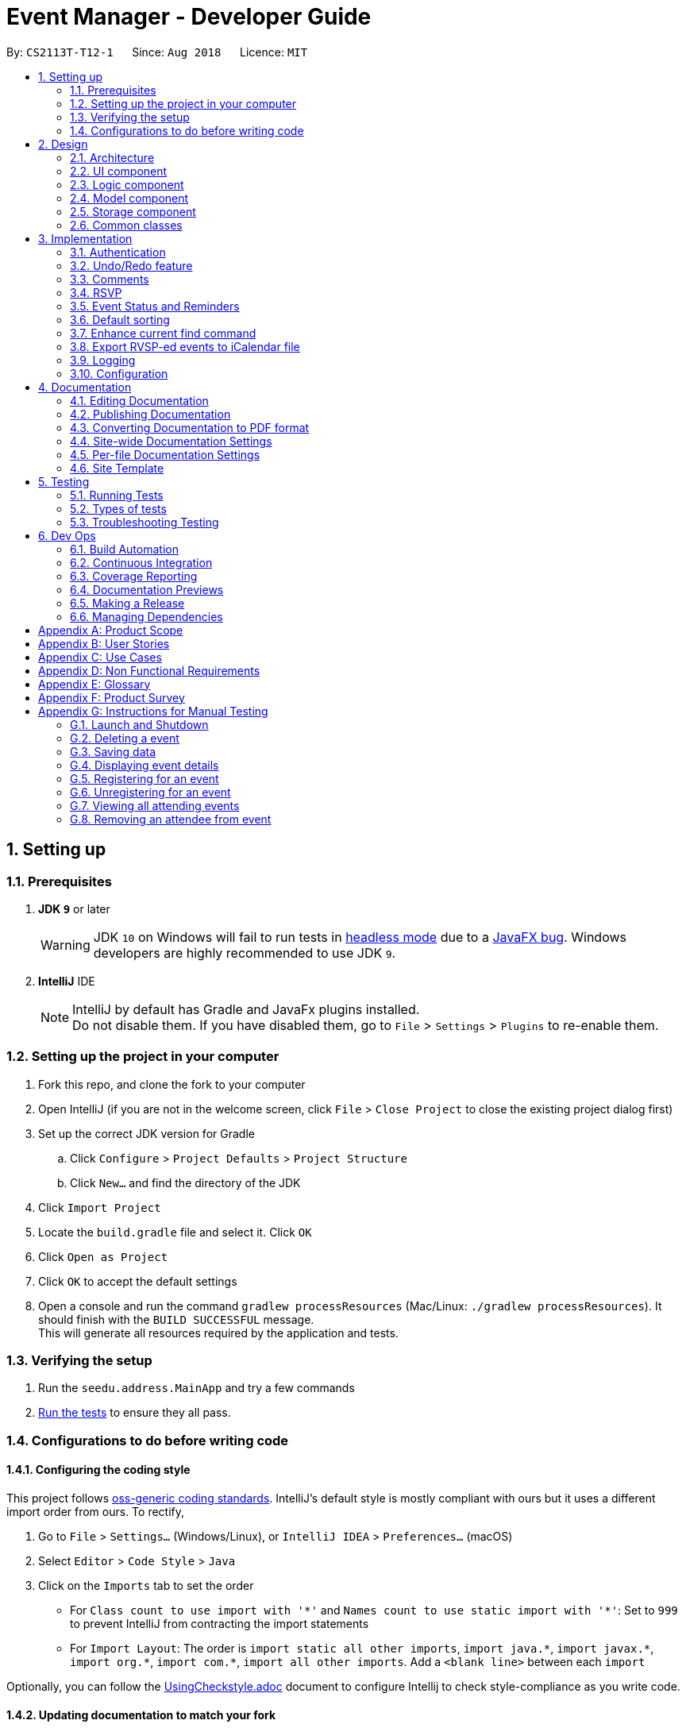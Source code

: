 = Event Manager - Developer Guide
:site-section: DeveloperGuide
:toc:
:toc-title:
:toc-placement: preamble
:sectnums:
:imagesDir: images
:stylesDir: stylesheets
:xrefstyle: full
ifdef::env-github[]
:tip-caption: :bulb:
:note-caption: :information_source:
:warning-caption: :warning:
endif::[]
:repoURL: https://github.com/CS2113-AY1819S1-T12-1/main/tree/master

By: `CS2113T-T12-1`      Since: `Aug 2018`      Licence: `MIT`

== Setting up

=== Prerequisites

. *JDK `9`* or later
+
[WARNING]
JDK `10` on Windows will fail to run tests in <<UsingGradle#Running-Tests, headless mode>> due to a https://github.com/javafxports/openjdk-jfx/issues/66[JavaFX bug].
Windows developers are highly recommended to use JDK `9`.

. *IntelliJ* IDE
+
[NOTE]
IntelliJ by default has Gradle and JavaFx plugins installed. +
Do not disable them. If you have disabled them, go to `File` > `Settings` > `Plugins` to re-enable them.


=== Setting up the project in your computer

. Fork this repo, and clone the fork to your computer
. Open IntelliJ (if you are not in the welcome screen, click `File` > `Close Project` to close the existing project dialog first)
. Set up the correct JDK version for Gradle
.. Click `Configure` > `Project Defaults` > `Project Structure`
.. Click `New...` and find the directory of the JDK
. Click `Import Project`
. Locate the `build.gradle` file and select it. Click `OK`
. Click `Open as Project`
. Click `OK` to accept the default settings
. Open a console and run the command `gradlew processResources` (Mac/Linux: `./gradlew processResources`). It should finish with the `BUILD SUCCESSFUL` message. +
This will generate all resources required by the application and tests.

=== Verifying the setup

. Run the `seedu.address.MainApp` and try a few commands
. <<Testing,Run the tests>> to ensure they all pass.

=== Configurations to do before writing code

==== Configuring the coding style

This project follows https://github.com/oss-generic/process/blob/master/docs/CodingStandards.adoc[oss-generic coding standards]. IntelliJ's default style is mostly compliant with ours but it uses a different import order from ours. To rectify,

. Go to `File` > `Settings...` (Windows/Linux), or `IntelliJ IDEA` > `Preferences...` (macOS)
. Select `Editor` > `Code Style` > `Java`
. Click on the `Imports` tab to set the order

* For `Class count to use import with '\*'` and `Names count to use static import with '*'`: Set to `999` to prevent IntelliJ from contracting the import statements
* For `Import Layout`: The order is `import static all other imports`, `import java.\*`, `import javax.*`, `import org.\*`, `import com.*`, `import all other imports`. Add a `<blank line>` between each `import`

Optionally, you can follow the <<UsingCheckstyle#, UsingCheckstyle.adoc>> document to configure Intellij to check style-compliance as you write code.

==== Updating documentation to match your fork

After forking the repo, the documentation will still have the SE-EDU branding and refer to the `se-edu/addressbook-level4` repo.

If you plan to develop this fork as a separate product (i.e. instead of contributing to `se-edu/addressbook-level4`), you should do the following:

. Configure the <<Docs-SiteWideDocSettings, site-wide documentation settings>> in link:{repoURL}/build.gradle[`build.gradle`], such as the `site-name`, to suit your own project.

. Replace the URL in the attribute `repoURL` in link:{repoURL}/docs/DeveloperGuide.adoc[`DeveloperGuide.adoc`] and link:{repoURL}/docs/UserGuide.adoc[`UserGuide.adoc`] with the URL of your fork.

==== Setting up CI

Set up Travis to perform Continuous Integration (CI) for your fork. See <<UsingTravis#, UsingTravis.adoc>> to learn how to set it up.

After setting up Travis, you can optionally set up coverage reporting for your team fork (see <<UsingCoveralls#, UsingCoveralls.adoc>>).

[NOTE]
Coverage reporting could be useful for a team repository that hosts the final version but it is not that useful for your personal fork.

Optionally, you can set up AppVeyor as a second CI (see <<UsingAppVeyor#, UsingAppVeyor.adoc>>).

[NOTE]
Having both Travis and AppVeyor ensures your App works on both Unix-based platforms and Windows-based platforms (Travis is Unix-based and AppVeyor is Windows-based)

==== Getting started with coding

When you are ready to start coding,

1. Get some sense of the overall design by reading <<Design-Architecture>>.
2. Take a look at <<GetStartedProgramming>>.

== Design

[[Design-Architecture]]
=== Architecture

.Architecture Diagram
image::Architecture.png[width="600"]

The *_Architecture Diagram_* given above explains the high-level design of the App. Given below is a quick overview of each component.

[TIP]
The `.pptx` files used to create diagrams in this document can be found in the link:{repoURL}/docs/diagrams/[diagrams] folder. To update a diagram, modify the diagram in the pptx file, select the objects of the diagram, and choose `Save as picture`.

`Main` has only one class called link:{repoURL}/src/main/java/seedu/address/MainApp.java[`MainApp`]. It is responsible for,

* At app launch: Initializes the components in the correct sequence, and connects them up with each other.
* At shut down: Shuts down the components and invokes cleanup method where necessary.

<<Design-Commons,*`Commons`*>> represents a collection of classes used by multiple other components. Two of those classes play important roles at the architecture level.

* `EventsCenter` : This class (written using https://github.com/google/guava/wiki/EventBusExplained[Google's Event Bus library]) is used by components to communicate with other components using events (i.e. a form of _Event Driven_ design)
* `LogsCenter` : Used by many classes to write log messages to the App's log file.

The rest of the App consists of four components.

* <<Design-Ui,*`UI`*>>: The UI of the App.
* <<Design-Logic,*`Logic`*>>: The command executor.
* <<Design-Model,*`Model`*>>: Holds the data of the App in-memory.
* <<Design-Storage,*`Storage`*>>: Reads data from, and writes data to, the hard disk.

Each of the four components

* Defines its _API_ in an `interface` with the same name as the Component.
* Exposes its functionality using a `{Component Name}Manager` class.

For example, the `Logic` component (see the class diagram given below) defines it's API in the `Logic.java` interface and exposes its functionality using the `LogicManager.java` class.

.Class Diagram of the Logic Component
image::LogicClassDiagram.png[width="800"]

[discrete]
==== Events-Driven nature of the design

The _Sequence Diagram_ below shows how the components interact for the scenario where the user issues the command `delete 1`.

.Component interactions for `delete 1` command (part 1)
image::SDforDeletePerson.png[width="800"]

[NOTE]
Note how the `Model` simply raises a `EventManagerChangedEvent` when the event manager data are changed, instead of
asking the `Storage` to save the updates to the hard disk.

The diagram below shows how the `EventsCenter` reacts to that event, which eventually results in the updates being saved to the hard disk and the status bar of the UI being updated to reflect the 'Last Updated' time.

.Component interactions for `delete 1` command (part 2)
image::SDforDeletePersonEventHandling.png[width="800"]

[NOTE]
Note how the event is propagated through the `EventsCenter` to the `Storage` and `UI` without `Model` having to be coupled to either of them. This is an example of how this Event Driven approach helps us reduce direct coupling between components.

The sections below give more details of each component.

[[Design-Ui]]
=== UI component

.Structure of the UI Component
image::UiClassDiagram.png[width="800"]

*API* : link:{repoURL}/src/main/java/seedu/address/ui/Ui.java[`Ui.java`]

The UI consists of a `MainWindow` that is made up of parts e.g.`CommandBox`, `ResultDisplay`, `EventListPanel`, `StatusBarFooter`, `BrowserPanel` etc. All these, including the `MainWindow`, inherit from the abstract `UiPart` class.

The `UI` component uses JavaFx UI framework. The layout of these UI parts are defined in matching `.fxml` files that are in the `src/main/resources/view` folder. For example, the layout of the link:{repoURL}/src/main/java/seedu/address/ui/MainWindow.java[`MainWindow`] is specified in link:{repoURL}/src/main/resources/view/MainWindow.fxml[`MainWindow.fxml`]

The `UI` component,

* Executes user commands using the `Logic` component.
* Binds itself to some data in the `Model` so that the UI can auto-update when data in the `Model` change.
* Responds to events raised from various parts of the App and updates the UI accordingly.

[[Design-Logic]]
=== Logic component

[[fig-LogicClassDiagram]]
.Structure of the Logic Component
image::LogicClassDiagram.png[width="800"]

*API* :
link:{repoURL}/src/main/java/seedu/address/logic/Logic.java[`Logic.java`]

.  `Logic` uses the `EventManagerParser` class to parse the user command.
.  This results in a `Command` object which is executed by the `LogicManager`.
.  The command execution can affect the `Model` (e.g. adding a event) and/or raise events.
.  The result of the command execution is encapsulated as a `CommandResult` object which is passed back to the `Ui`.

Given below is the Sequence Diagram for interactions within the `Logic` component for the `execute("delete 1")` API call.

.Interactions Inside the Logic Component for the `delete 1` Command
image::DeletePersonSdForLogic.png[width="800"]

[[Design-Model]]
=== Model component

.Structure of the Model Component
image::ModelClassDiagram.png[width="800"]

*API* : link:{repoURL}/src/main/java/seedu/address/model/Model.java[`Model.java`]

The `Model`,

* stores a `UserPref` object that represents the user's preferences.
* stores the event manager data.
* exposes an unmodifiable `ObservableList<Event>` that can be 'observed' e.g. the UI can be bound to this list so that the UI automatically updates when the data in the list change.
* does not depend on any of the other three components.

[NOTE]
As a more OOP model, we can store a `Tag` list in `event manager`, which `Event` can reference. This would allow `event manager` to only require one `Tag` object per unique `Tag`, instead of each `Event` needing their own `Tag` object. An example of how such a model may look like is given below. +
 +
image:ModelClassBetterOopDiagram.png[width="800"]

[[Design-Storage]]
=== Storage component

.Structure of the Storage Component
image::StorageClassDiagram.png[width="800"]

*API* : link:{repoURL}/src/main/java/seedu/address/storage/Storage.java[`Storage.java`]

The `Storage` component,

* can save `UserPref` objects in json format and read it back.
* can save the event manager data in xml format and read it back.

[[Design-Commons]]
=== Common classes

Classes used by multiple components are in the `seedu.address.commons` package.

== Implementation

This section describes some noteworthy details on how certain features are implemented.

// tag::authentication[]
=== Authentication
==== Current Implementation

The authentication mechanism is facilitated by the `Command` class and the `UserAccount` class.
It stores the user information, which includes username and password, using a JSON file.

New methods are added in the `Model` interface to check whether a user account exists in the JSON file, and to create new user accounts in the JSON file.
Additional methods are also added to check the login and admin status of the user.

Additionally, a `JsonUserStorage` class has been created to handle the reading, parsing and writing of the JSON file.

Given below is an example usage scenario and how authentication behaves at each step.

|===
|Step 1. The user launches the application for the first time. The `JsonUserStorage` class will create a default JSON file in `data/users.json` that stores the basic `admin` account information.

Step 2. The user has the option to create a new account using the command `signup u/USERNAME p/PASSWORD`. This will trigger the method `createUser(user)` in the `Model Manager` class, which is linked to `UserSession`.

Step 3. The user executes the command `login u/USERNAME p/PASSWORD`. This will trigger the method `userExists(user)` in the `ModelManager` class.

Step 4. `UserSession` will prompt `JsonUserStorage` to read the JSON file and return to it the JSONObject parsed from the file.

Step 5. `UserSession` will then compare the logged username and password with the ones stored in the JSON file. If the comparisons return true, the `userExists` method will return true.

Step 6. The `currentUser` in the `Command` class will then be set and the login flag will be set to true. If the user is an admin, the admin flag will be set to true as well.

Step 7. After authentication, the user can now start using the application.

Step 8. The user can choose to log out of the application as well with the `logout` command. This command sets the login flag to false and clears `currentUser`.
|===

The sequence diagrams below describes the steps elaborated above.

image::SignupDiagram.png[width="800"]
image::LoginDiagram.png[width="800"]

[NOTE]
If an authentication fails, i.e. credentials are wrong or do not exist in the JSON file, the `login` command will throw a `CommandException`.

[IMPORTANT]
Only one admin account is registered at any given time, with `admin` and `root` being used as username and password respectively.

==== Password encryption
Allows passwords to be encrypted instead of being stored as plain text. Password encryption and validating is done through the `PasswordUtil` class using the _PBKDF2WithHmacSHA1_ encryption algorithm. +

The encrypted password consists of a randomly generated salt and a hash generated from the plain text password, both converted to hexadecimal before being stored inside `users.json`.

==== Design Considerations
* Instead of encrypting each user's password, we initially considered encrypting the entire `users.json` file instead. However, after careful consideration, we decided that it would be sub-optimal due to the
inefficiency of having to constantly encypt and decrypt the files while the application is running.
* Instead of having the authentication feature being a part of the `logic` component, we initially considered having `authentication` as a component of its own, which precedes the entire running of the `MainApp`. However,
we decided that it would introduce redundancies in the codebase as it requires rewriting a handful of functionalities that are already present within the `logic` component, thus we opted for our current implementation.

// end::authentication[]

// tag::undoredo[]
=== Undo/Redo feature
==== Current Implementation

The undo/redo mechanism is facilitated by `VersionedEventManager`.
It extends `EventManager` with an undo/redo history, stored internally as an `eventManagerStateList` and
`currentStatePointer`
.
Additionally, it implements the following operations:

* `VersionedEventManager#commit()` -- Saves the current event manager state in its history.
* `VersionedEventManager#undo()` -- Restores the previous event manager state from its history.
* `VersionedEventManager#redo()` -- Restores a previously undone event manager state from its history.

These operations are exposed in the `Model` interface as `Model#commitEventManager()`, `Model#undoEventManager()` and `Model#redoEventManager()` respectively.

Given below is an example usage scenario and how the undo/redo mechanism behaves at each step.

Step 1. The user launches the application for the first time. The `VersionedEventManager` will be initialized with the
initial event manager state, and the `currentStatePointer` pointing to that single event manager state.

image::UndoRedoStartingStateListDiagram.png[width="800"]

Step 2. The user executes `delete 5` command to delete the 5th event in the event manager. The `delete` command calls
`Model#commitEventManager()`, causing the modified state of the event manager after the `delete 5` command executes to be saved in the `eventManagerStateList`, and the `currentStatePointer` is shifted to the newly inserted event manager state.

image::UndoRedoNewCommand1StateListDiagram.png[width="800"]

Step 3. The user executes `add n/Party ...` to add a new event. The `add` command also calls `Model#commitEventManager()`, causing another modified event manager state to be saved into the `eventManagerStateList`.

image::UndoRedoNewCommand2StateListDiagram.png[width="800"]

[NOTE]
If a command fails its execution, it will not call `Model#commitEventManager()`, so the event manager state will not be saved into the `eventManagerStateList`.

Step 4. The user now decides that adding the event was a mistake, and decides to undo that action by executing the
`undo` command. The `undo` command will call `Model#undoEventManager()`, which will shift the `currentStatePointer` once
to the left, pointing it to the previous event manager state, and restores the event manager to that state.

image::UndoRedoExecuteUndoStateListDiagram.png[width="800"]

[NOTE]
If the `currentStatePointer` is at index 0, pointing to the initial event manager state, then there are no previous
event manager states to restore. The `undo` command uses `Model#canUndoEventManager()` to check if this is the case.
If so, it will return an error to the user rather than attempting to perform the undo.

The following sequence diagram shows how the undo operation works:

image::UndoRedoSequenceDiagram.png[width="800"]

The `redo` command does the opposite -- it calls `Model#redoEventManager()`, which shifts the `currentStatePointer` once
to the right, pointing to the previously undone state, and restores the event manager to that state.

[NOTE]
If the `currentStatePointer` is at index `eventManagerStateList.size() - 1`, pointing to the latest event manager state,
then there are no undone event manager states to restore. The `redo` command uses `Model#canRedoEventManager()` to check if this is the case. If so, it will return an error to the user rather than attempting to perform the redo.

Step 5. The user then decides to execute the command `list`. Commands that do not modify the event manager, such as
`list`, will usually not call `Model#commitEventManager()`, `Model#undoEventManager()` or `Model#redoEventManager()`. Thus, the
`eventManagerStateList` remains unchanged.

image::UndoRedoNewCommand3StateListDiagram.png[width="800"]

Step 6. The user executes `clear`, which calls `Model#commitEventManager()`. Since the `currentStatePointer` is not
pointing at the end of the `eventManagerStateList`, all event manager states after the `currentStatePointer` will be
purged.

We designed it this way because it no longer makes sense to redo the `add n/Party ...` command. This is the behavior
that most modern desktop applications follow.

image::UndoRedoNewCommand4StateListDiagram.png[width="800"]

The following activity diagram summarizes what happens when a user executes a new command:

image::UndoRedoActivityDiagram.png[width="650"]

==== Design Considerations

===== Aspect: How undo & redo executes

* **Alternative 1 (current choice):** Saves the entire event manager.
** Pros: Easy to implement.
** Cons: May have performance issues in terms of memory usage.
* **Alternative 2:** Individual command knows how to undo/redo by itself.
** Pros: Will use less memory (e.g. for `delete`, just save the event being deleted).
** Cons: We must ensure that the implementation of each individual command are correct.

===== Aspect: Data structure to support the undo/redo commands

* **Alternative 1 (current choice):** Use a list to store the history of event manager states.
** Pros: Easy for new Computer Science student undergraduates to understand, who are likely to be the new incoming developers of our project.
** Cons: Logic is duplicated twice. For example, when a new command is executed, we must remember to update both
`HistoryManager` and `VersionedEventManager`.
* **Alternative 2:** Use `HistoryManager` for undo/redo
** Pros: We do not need to maintain a separate list, and just reuse what is already in the codebase.
** Cons: Requires dealing with commands that have already been undone: We must remember to skip these commands. Violates Single Responsibility Principle and Separation of Concerns as `HistoryManager` now needs to do two different things.
// end::undoredo[]


// tag::comments[]
=== Comments
==== Current Implementation

The comments feature is facilitated by `Comments` class in the Logic/Comments folder. `AddComment`, `DeleteComment` and `ReplyComment` classes extend the `Comments` class. `CommentFacade` class creates objects of `AddComment`, `DeleteComment` and `ReplyComment`. The features of the following classes are as such:

* `Comments` -- Handles storage of comments, contains `initComments(String input)` to reformat comment section to HTML, `parseCommentSection(String input)` to format the comment section into a vector and `rewrite(Vector commentsVector)` to obtain the edited comment section.

* `AddComment` -- Adds a new comment to the end of the comment section with the `addComment(String comment, String username)`

* `DeleteComment` -- Deletes a comment given the line parameter in `deleteComment(int line)`

* `ReplyComment` -- Replies a comment given the line parameter in `replyComment(String comment, int line, String username)`

* `CommentFacade` -- An implementation of the Facade design pattern to interact with AddCommentCommand, DeleteCommentCommand and ReplyCommentCommand. It contains addComment(String input, String comment, String username) to be used in AddCommentCommand to add a comment, deleteComment(String input, int line) to be used in DeleteCommentCommand to delete a comment and replyComment(String input, int line, String comment) to be used in ReplyCommentCommand to reply comments.

The Command Line Interface uses `AddCommentCommand`, `DeleteCommentCommand`, `ReplyCommentCommand` and `EditCommand` for the user to interact with the comment section. The features of the following classes are as such:

* `AddCommentCommand` -- Adds a comment using `CommentFacade` and `AddCommentCommandParser`

* `DeleteCommentCommand` -- Deletes a comment using `CommentFacade` and `DeleteCommentCommandParser`

* `ReplyCommentCommand` -- Replies to a comment using `CommentFacade` and `ReplyCommentCommandParser`

* `EditCommand` -- Resets the whole comment section using `editEventDescriptor` and `EditCommandParser`

Given below is an example usage scenario and how the Comments mechanism behaves at each step.

Step 1. The user launches the application, logs in and click on an event or types `select INDEX` into the CLI. The comment section will be seen along with other details in the `BrowserPanel`.

Step 2. The user/admin executes `addComment 1 C/May I ask, what is the attire for the event?` to add a comment to the 1st event in the Event Manager. `AddCommentCommand` command obtains the comment section from `eventmanager.xml` calls `CommentFacade` to add comment "May I ask, what is the attire for the event", into the comment section and stores the comment section into `eventmanager.xml`

The following sequence diagram shows how the AddCommentCommand operation works:

.Sequence Diagram for AddCommentCommand
image::addCommentSequenceDiagram.png[width="800"]

[Note]
====
*Detailed description of diagram*: The user inputs "addComment 1 C/Hi". `LogicManager#execute("addComment 1 C/Hi")` and calls `EventManagerParser#parseCommand("addComment 1 C/Hi")`. Then, `AddCommentCommandParser#parse("1 C/Hi")` will be called and `AddCommentCommand#execute()` will obtain the event needed from `eventmanager.xml`. Finally, `CommandFacade#addComment` will be called and `AddComment#addComment` will process and add the new comment into the comment section. After all this, results will be returned to the various receivers and display an updated comments section to the user.

The `replyComment` and `deleteComment` command does similar methods and need not be elaborated.
====

Step 3. The user/admin executes `replyComment 1 L/1 C/Athletic attire` to reply the comment in step 2. `ReplyCommentCommand` command obtains the comment section from `eventmanager.xml` calls `CommentFacade` to reply comment with "Athletic attire", into the comment section and stores the comment section into `eventmanager.xml`

Step 4. The admin executes `deleteComment 1 L/1` to delete a comment at index 1, line 1 of comment section. `DeleteCommentCommand` command obtains the comment section from `eventmanager.xml` calls `CommentFacade` to delete "Athletic attire" from the comment section and stores the comment section into `eventmanager.xml`

Step 5. If the admin wants to reset or make a new comment section of an event, the valid command of `edit INDEX C/{span}Comment Section{/span}{ol}{/ol}` can be used

[NOTE]
====
* If a command's syntax is wrong, the application will prompt the user to try again and suggest a relevant format to follow.
* In the case a false indexed event is not present, the functions will return an invalid index message.
* In the case a false comment section line is given, the functions will return an invalid line message.
 If the user uses the `find` command, the following functions will follow the indexing of the `find` command.
====

==== Design Considerations

===== Aspect: How comment section is stored

* **Alternative 1 (current choice):** Comment section stored in a single field in `eventmanager.xml`
** Pros: Comment section will be easy to parse because only one field is used for comment section.
** Cons: If a developer wants to manipulate specific comments through eventmanager.xml file, there is no functions created for it.
* **Alternative 2:** Store each comment as a seperate field and extract each comment individually.
** Pros: No HTML tags will be stored in the field.
** Cons: New methods or data structures will need to be implemented to make many fields for comments.

===== Aspect: Data structure to support the comment function commands

* **Alternative 1 (current choice):** A vector is used to store the comment section to add, insert or delete relevant comments.
** Pros: A simple data structure that has vector.add() and vector.delete() methods to help edit the comment section easily.
** Cons: Additional method is needed to parse the comment section into a vector.
* **Alternative 2:** An arrayList or List
** Pros: Library functions can help parse the comment section into the arrayList.
** Cons: More code is needed to simply insert or delete elements inside the data structure.

// end::comments[]

// tag::rsvp[]
=== RSVP
==== Current Implementation
The RSVP feature consists of the `register`, `unregister`, and `attending` command. A `removeAttendee` command is included for admin use to remove users forcibly if required. The implementations of the commands use the `EditEventDescriptor` class and `createEditedEvent` method from `EditCommand` to aid in updating event attendance. The `AttendanceContainsUserPredicate` class is used to filter events that the user has registered for. Attendees of an event are stored in the `eventmanager.xml` file, in a similar fashion to the storage of tags.

Below is an example usage scenario and how the RSVP mechanism behaves during a `register` operation:

|===
Step 1: The user launches the application, and logs in.

Step 2: The user clicks on an event or types `select 2` into the CLI. Details of the 2nd event including event attendance are displayed.

Step 3: The user executes `register 2` to register for the 2nd event. With the `Model`, the `RegisterCommand#execute` method gets the event at index 2, the username of the current user, and the current attendance of the event as a `HashSet` with `Event#getAttendance`.

Step 4: The `register` command tries to add the username into the current attendance with `HashSet#add`. If the username already exists in the attendance, a `CommandException` is thrown. Else, `EditCommand#EditEventDescriptor` is used with the new attendance to create an edited event.

Step 5: The model is updated with the edited event and committed. The event page is reloaded to display the new event attendance.

|===

Below is another example usage scenario illustrating how the RSVP mechanism behaves during an `unregister` operation, with the use of `attending`.

|===
Step 1: The user launches the application, and logs in.

Step 2: The user types `attending` into the CLI. `AttendingCommand#execute` retrieves the current user's username from `Model` and creates a `AttendanceContainsUsernamePredicate` predicate. The predicate is used with `Model#updateFilteredEventList` to filter out events without the user's username in their attendance. Events that the user has registered for are displayed.

Step 3: The user executes `unregister 2` to unregister from the 2nd event. With the `Model`, the `UnregisterCommand#execute` method gets the event at index 2, the username of the current user, and the current attendance of the event as a `HashSet` with `Event#getAttendance`.

Step 4: The `unregister` command command tries to remove the username from the current attendance with `HashSet#remove`. If the username does not exist in the attendance, a `CommandException` is thrown. Else, `EditCommand#EditEventDescriptor` is used with the new attendance to create an edited event.

Step 5: The model is updated with the edited event and committed. The event page is reloaded to display the new event attendance..
|===

[NOTE]
`removeAttendee` works in similar manner to `unregister`, except the username of the target attendee is used when calling `HashSet#remove`.

.Sorting of attendance
[NOTE]
`TreeSet` is used when retrieving the attendance for display as it allows for easy sorting of attendee usernames. Usernames are sorted in case-insensitive lexicographical order.

The following sequence diagrams show how the `register` and `removeAttendee` operations work:

.Sequence diagram for register operation
image::registerSD.png[width="800"]

.Sequence diagram for removeAttendee operation
image::removeAttendeeSD.png[width="800"]

==== Design Considerations
===== Aspect: How to display attendance
* **Alternative 1 (current choice):** Display event attendance list
** Pros: Can see which other users are attending the event
** Cons: Attendees might have privacy concerns regarding how other users can see whether they are attending an event.
* **Alternative 2:** Display whether current user is registered for an event
** Pros: Easier to implement, user can easily see whether they are registered
** Cons: Cannot see other attendees.

===== Aspect: Where to store attendance
* **Alternative 1 (current choice):** Attendance stored in `eventmanager.xml` in similar fashion to tags.
** Pros: Methods for parsing tags can be applied to parse attendance
** Cons: Inefficient to retrieve list of events which a user has registered for
* **Alternative 2:** Store in user profile
** Pros: Can easily check which events a user has registered for.
** Cons: Inefficient to check which users are attending an event.
* **Alternative 3:** Store in both `eventmanager.xml` and user profile.
** Pros: Allows for efficient retrieval of both event attendance and events that user has registered for.
** Cons: Additional complexity to implement storage in user profile, data redundancy.

===== Aspect: How to store attendance
* **Alternative 1 (current choice):** Attendance stored in unsorted order.
** Pros: Easy to add new attendee to attendance.
** Cons: Requires sorting whenever attendance is displayed.
* **Alternative 2:** Attendance stored in sorted order.
** Pros: No need to sort each time an event is reloaded.
** Cons: More complexity for inserting in correct location.
// end::rsvp[]

//tag::eventStatus&Reminder[]
=== Event Status and Reminders
==== Current Implementation
The Event Status and Reminder feature consists of two commands periodically executed by `LogicManager`. Specifically, the `UpdateStatusCommand` and the `ReminderCommand`. The automated process is facilitated by the `Timer` and `TimerTask` classes in the `java.util` package. The `TimerTask` `updateEventStatus` has a period of 300,000 ms where it will execute an instance of the `UpdateStatusCommand`, while the `TimerTask` `checkEventReminders` has a period of 36,000,000 ms where it will execute an instance of the `ReminderCommand`.

Both commands initially calls the model#getFilteredEventList() method to obtain the displayed list of events as `lastShownList`.

The *UpdateStatusCommand* updates the status of each event in the `lastShownList` using `Status#setStatus()` and `model#updateEvent()`. It then refreshes the displayed list by calling `model#updateFilteredEventList()`.

The following sequence diagram shows how the UpdateStatusCommand works:

.Sequence Diagram for UpdateStatusCommand
image::Update-sequenceDiagram.png[width="800"]

[NOTE]
The Event Status feature is supported by the `Status` and `DateTime` field in the `Event`. Events with `DateTime` fields before the current `Date` will assume the `COMPLETED Status`, whereas those with `DateTime` fields after the current `Date` will take on the `UPCOMING Status`.

The *ReminderCommand* checks for the following in each event:
=====
. `checkAttendeeKeywordsMatchEventAttendee` -- checks if the current user is registered as an attendee
. `checkEventIsUpcoming` -- checks if the event is upcoming (happening in the next 24 hours)
=====

If the two conditions are satisfied, a `sendEventReminder` event containing the event's name and starting time is used to communicate with the `UiManager` to show an alert dialog using `Ui#showAlertDialogAndWait()` to display the event's information.

The following sequence diagram shows how the ReminderCommand works:

.Sequence Diagram for ReminderCommand
image::Reminder-sequenceDiagram.png[width="800"]

==== Design Considerations
===== Aspect: To automate the commands or make them user-enabled
* **Alternative 1 (current choice):** Status updates and reminders automated using `Timer`.
** Pros: Takes the updating and checking tasks off users. Less reliance on users' end also means that updates and reminders are executed more regularly.
** Cons: Uses up more processing resources.
* **Alternative 2:** Users have to run status updates and reminders checking.
** Pros: Ensures that the updated status or reminders are provided to users when they want it.
** Cons: Users may be looking at very outdated statuses and will not receive reminders if they forget to check for it.

===== Aspect: How to automate the updates/checks
* **Alternative 1 (current choice):** Status updates and reminder checks called using `Timer`.
** Pros: A more reliable way to update the status and check for reminders.
** Cons: More complexity added to the codes and timers use up more processing resources.
* **Alternative 2:** Status updates and reminders called after each command given by the user.
** Pros: Easier implementation by calling the status update or reminder check after every user command.
** Cons: Less reliable and less effective method of updating since the statuses will not be updated if the user does not execute any commands.

===== Aspect: Where to implement the update and reminder command
* **Alternative 1 (current choice):** Both features are subclass of the `Command` superclass.
** Pros: Easier implementation since there are already methods to execute commands. This implementation also allows users to call the commands if necessary.
** Cons: Both features are not really commands that should be executed by the user and thus should not be subclasses of `Command`.
* **Alternative 2:** Create a new class in `LogicManager` which is responsible for the execution.
** Pros: The `TimerTask` could be implemented in the command and the `UpdateStatusCommand` and `ReminderCommand` need only be called once. This also decreases the coupling with `MainApp` and `EventManagerParser`.
** Cons: A new method for executing the two commands would be required and the user would not be able to call for a status update should the need arise.

===== Aspect: How to implement the status update
* **Alternative 1 (current choice):** Implemented using pre-existing codes such as `EditEventDescriptor` and `model#updateEvent()`.
** Pros: No need to add new codes for the implementation and add unnecessary complexities into the project code.
** Cons: Inefficient method to update only the status since every other field in the event has to be copied over each time the status is updated.
* **Alternative 2:** Write a `Event#setStatus()` method to update the status.
** Pros: More efficient way of updating the statuses of events thus reducing the consumption of processing resources.
** Cons: More lines of codes required and also adds to the complexity of the project code.

===== Aspect: Whether to add implementation to allow users to set reminders
* **Alternative 1 (current choice):** Reminders are automatically sent to users who registered for an event.
** Pros: Saves users the trouble of having to set the reminders themselves.
** Cons: Users cannot unsubscribe to the reminders for events that they have registered for.
* **Alternative 2:** Allow users to set reminders as they wish.
** Pros: Users who do not want reminders can refuse to set reminders.
** Cons: Users would have to set their own reminders. Some users may choose to save themselves the trouble of setting reminders and miss the events they have registered for.
//end::eventStatus&Reminder[]

//tag::sorting[]
=== Default sorting
==== Current Implementation
Since our product is an event manager, events should be controlled and view in chronological order.
To do this, `UniqueEventList` class was modified so as to sort the event list in Date order, follow by Name order. +

Consider this scenario:

Step 1: User launches application, then logs in

Step 2: User adds a new event which will occur before some of the other events in the list +
e.g: `add n/Jack Birthday Party ... d/10/10/2018 20:30...`

.Add new event that need to be sorted
image::autoSortingBefore.png[]

Step 3: When add method is called, it performs the intended operation, then sorts the list before returning it to other components.

Step 4: The event list panel is reloaded and displays the newly added event in the correct place.

.Auto sorting results
image::autoSortingAfter.png[width=350]

==== Aspect: How to sort the list
* **Alternative 1 (current choice):** Event list will be sorted based on sort method implemented in `UniqueEventList` class to modify the internal list which event manager is backed on.
** Pros: Easy to implement with minimum modification that could affect other components.
** Cons: Every method that changes the internal list (e.g: add, setEvent, delete) will need to implement the sorting method again at the end of the method.

* **Alternative 2:** Sort only when we need to get the list if the list is not sorted.
** Pros: The easiest implementation without affecting other components.
** Cons: The sort operation when called by other components, for example the UI component, will return operations to the main thread, which will severely affect testing with JUnit on JavaFX thread.

* **Alternative 3:** Only sort the list for displaying on the UI
** Pros: Will perform minimal operation while still returning what we need to observe.
** Cons: Very complicated implementation as the UI is updated based on observing internal list. We will need a class to update the UI if we only want to sort the list on display.
// end::sorting[]

// tag::findEnhancement[]
=== Enhance current find command
==== Current Implementation
`find` command is used for better navigation. Therefore, it is enhanced to search for more properties in an Event. +

`find` can search for any data with the default keywords and . If specific prefixes are added, find can search for events that must contain that keyword in the specific fields.

[NOTE]
If there are more than 1 prefixes of the same type, for example, `find n/new n/dark n/meeting`, they will be automatically combined together, which means that this command will be assumed to be the same as `find n/new dark meeting`. +
Current version implementation uses logic AND operator for different prefixes.

==== Aspect: How to improve search
* **Alternative 1 (current choice):** Modify the predicate to display the events that contain one of the keywords.
** Pros: Follows the current structure of `find` command, which means that current resources can be reused.
** Cons: With the current implementation of the predicate, scaling will severely affect product performance.

==== Future enhancement: [V2.0]
* Search options for keywords contained or for the exact keywords.
* Search with  both `logic AND and OR operator` with different prefixes.
* Search for events within a time range.
//end::findEnhancement[]

// tag::exportcalendar[]
=== Export RVSP-ed events to iCalendar file
==== Current implementation
This feature will increase the compatibility of Event Manager with other calendar app for better planning.

Consider the following scenario:

Step 1: User launches the application, then logs in.

Step 2: User executes `export mycal` command. The export command receive argument to accept as filename

Step 3: Current user, who is logged in, will be used to receive an event filtered list that he/she has registered for.

Step 4: An FileOutputStream will be created to create new file/re-write if the file exist will the data from the filtered event list convert to iCalendar file format. File will be stored in *folder that you store EventManager.jar*

.Command result show in the UI
image::exportCommandResultUI.png[width=350]

.Command result show in file folder
image::exportCommandResultFile.png[width=350]

The process is illustrated in the following diagram:

.ExportCalendarCommand sequence diagram
image::exportCalendarCommandSequencesDiagram.png[]

==== Aspect: How to export the event list
* **Alternative 1 (current implementation):** Using ical4j external library to create methods to convert events to RFC5545 format, then stream to FileOutputStream with given filename from user. +
All method are written in the `ExportCalendarCommand` class.
** Pros: Easy to implement, can reuse current resources and easy to match wth the implementation of Attendance list.
** Cons: Violates some of the OOP design as the export method should be in the storage class.
* **Alternative 2:** Create a class to write an .ics file with given RFC5545 standard.
** Pros: Have better control of the output file, since the ical4j support API has not been updated for a long time and currently shows some areas which are lacking.
** Cons: Very complicated and time consuming.

[NOTE]
====
Calendar will be exported to your source folder.
====

==== [Proposed]: Future enhancement [V2.0]
Export should be able to export the attendance list of an event according to user preference.
// end::exportcalendar[]

// tag::dataencryption[]
//=== [Proposed] Data Encryption

//_{Explain here how the data encryption feature will be implemented}_

// end::dataencryption[]

=== Logging

We are using `java.util.logging` package for logging. The `LogsCenter` class is used to manage the logging levels and logging destinations.

* The logging level can be controlled using the `logLevel` setting in the configuration file (See <<Implementation-Configuration>>)
* The `Logger` for a class can be obtained using `LogsCenter.getLogger(Class)` which will log messages according to the specified logging level
* Currently log messages are output through: `Console` and to a `.log` file.

*Logging Levels*

* `SEVERE` : Critical problem detected which may possibly cause the termination of the application
* `WARNING` : Can continue, but with caution
* `INFO` : Information showing the noteworthy actions by the App
* `FINE` : Details that is not usually noteworthy but may be useful in debugging e.g. print the actual list instead of just its size
[[Implementation-Configuration]]

=== Configuration

Certain properties of the application can be controlled (e.g App name, logging level) through the configuration file (default: `config.json`).

== Documentation

We use asciidoc for writing documentation.

[NOTE]
We chose asciidoc over Markdown because asciidoc, although a bit more complex than Markdown, provides more flexibility in formatting.

=== Editing Documentation

See <<UsingGradle#rendering-asciidoc-files, UsingGradle.adoc>> to learn how to render `.adoc` files locally to preview the end result of your edits.
Alternatively, you can download the AsciiDoc plugin for IntelliJ, which allows you to preview the changes you have made to your `.adoc` files in real-time.

=== Publishing Documentation

See <<UsingTravis#deploying-github-pages, UsingTravis.adoc>> to learn how to deploy GitHub Pages using Travis.

=== Converting Documentation to PDF format

We use https://www.google.com/chrome/browser/desktop/[Google Chrome] for converting documentation to PDF format, as Chrome's PDF engine preserves hyperlinks used in webpages.

Here are the steps to convert the project documentation files to PDF format.

.  Follow the instructions in <<UsingGradle#rendering-asciidoc-files, UsingGradle.adoc>> to convert the AsciiDoc files in the `docs/` directory to HTML format.
.  Go to your generated HTML files in the `build/docs` folder, right click on them and select `Open with` -> `Google Chrome`.
.  Within Chrome, click on the `Print` option in Chrome's menu.
.  Set the destination to `Save as PDF`, then click `Save` to save a copy of the file in PDF format. For best results, use the settings indicated in the screenshot below.

.Saving documentation as PDF files in Chrome
image::chrome_save_as_pdf.png[width="300"]

[[Docs-SiteWideDocSettings]]
=== Site-wide Documentation Settings

The link:{repoURL}/build.gradle[`build.gradle`] file specifies some project-specific https://asciidoctor.org/docs/user-manual/#attributes[asciidoc attributes] which affects how all documentation files within this project are rendered.

[TIP]
Attributes left unset in the `build.gradle` file will use their *default value*, if any.

[cols="1,2a,1", options="header"]
.List of site-wide attributes
|===
|Attribute name |Description |Default value

|`site-name`
|The name of the website.
If set, the name will be displayed near the top of the page.
|_not set_

|`site-githuburl`
|URL to the site's repository on https://github.com[GitHub].
Setting this will add a "View on GitHub" link in the navigation bar.
|_not set_

|`site-seedu`
|Define this attribute if the project is an official SE-EDU project.
This will render the SE-EDU navigation bar at the top of the page, and add some SE-EDU-specific navigation items.
|_not set_

|===

[[Docs-PerFileDocSettings]]
=== Per-file Documentation Settings

Each `.adoc` file may also specify some file-specific https://asciidoctor.org/docs/user-manual/#attributes[asciidoc attributes] which affects how the file is rendered.

Asciidoctor's https://asciidoctor.org/docs/user-manual/#builtin-attributes[built-in attributes] may be specified and used as well.

[TIP]
Attributes left unset in `.adoc` files will use their *default value*, if any.

[cols="1,2a,1", options="header"]
.List of per-file attributes, excluding Asciidoctor's built-in attributes
|===
|Attribute name |Description |Default value

|`site-section`
|Site section that the document belongs to.
This will cause the associated item in the navigation bar to be highlighted.
One of: `UserGuide`, `DeveloperGuide`, ``LearningOutcomes``{asterisk}, `AboutUs`, `ContactUs`

_{asterisk} Official SE-EDU projects only_
|_not set_

|`no-site-header`
|Set this attribute to remove the site navigation bar.
|_not set_

|===

=== Site Template

The files in link:{repoURL}/docs/stylesheets[`docs/stylesheets`] are the https://developer.mozilla.org/en-US/docs/Web/CSS[CSS stylesheets] of the site.
You can modify them to change some properties of the site's design.

The files in link:{repoURL}/docs/templates[`docs/templates`] controls the rendering of `.adoc` files into HTML5.
These template files are written in a mixture of https://www.ruby-lang.org[Ruby] and http://slim-lang.com[Slim].

[WARNING]
====
Modifying the template files in link:{repoURL}/docs/templates[`docs/templates`] requires some knowledge and experience with Ruby and Asciidoctor's API.
You should only modify them if you need greater control over the site's layout than what stylesheets can provide.
The SE-EDU team does not provide support for modified template files.
====

[[Testing]]
== Testing

=== Running Tests

There are three ways to run tests.

[TIP]
The most reliable way to run tests is the 3rd one. The first two methods might fail some GUI tests due to platform/resolution-specific idiosyncrasies.

*Method 1: Using IntelliJ JUnit test runner*

* To run all tests, right-click on the `src/test/java` folder and choose `Run 'All Tests'`
* To run a subset of tests, you can right-click on a test package, test class, or a test and choose `Run 'ABC'`

*Method 2: Using Gradle*

* Open a console and run the command `gradlew clean allTests` (Mac/Linux: `./gradlew clean allTests`)

[NOTE]
See <<UsingGradle#, UsingGradle.adoc>> for more info on how to run tests using Gradle.

*Method 3: Using Gradle (headless)*

Thanks to the https://github.com/TestFX/TestFX[TestFX] library we use, our GUI tests can be run in the _headless_ mode. In the headless mode, GUI tests do not show up on the screen. That means the developer can do other things on the Computer while the tests are running.

To run tests in headless mode, open a console and run the command `gradlew clean headless allTests` (Mac/Linux: `./gradlew clean headless allTests`)

=== Types of tests

We have two types of tests:

.  *GUI Tests* - These are tests involving the GUI. They include,
.. _System Tests_ that test the entire App by simulating user actions on the GUI. These are in the `systemtests` package.
.. _Unit tests_ that test the individual components. These are in `seedu.address.ui` package.
.  *Non-GUI Tests* - These are tests not involving the GUI. They include,
..  _Unit tests_ targeting the lowest level methods/classes. +
e.g. `seedu.address.commons.StringUtilTest`
..  _Integration tests_ that are checking the integration of multiple code units (those code units are assumed to be working). +
e.g. `seedu.address.storage.StorageManagerTest`
..  Hybrids of unit and integration tests. These test are checking multiple code units as well as how the are connected together. +
e.g. `seedu.address.logic.LogicManagerTest`


=== Troubleshooting Testing
**Problem: `HelpWindowTest` fails with a `NullPointerException`.**

* Reason: One of its dependencies, `HelpWindow.html` in `src/main/resources/docs` is missing.
* Solution: Execute Gradle task `processResources`.

== Dev Ops

=== Build Automation

See <<UsingGradle#, UsingGradle.adoc>> to learn how to use Gradle for build automation.

=== Continuous Integration

We use https://travis-ci.org/[Travis CI] and https://www.appveyor.com/[AppVeyor] to perform _Continuous Integration_ on our projects. See <<UsingTravis#, UsingTravis.adoc>> and <<UsingAppVeyor#, UsingAppVeyor.adoc>> for more details.

=== Coverage Reporting

We use https://coveralls.io/[Coveralls] to track the code coverage of our projects. See <<UsingCoveralls#, UsingCoveralls.adoc>> for more details.

=== Documentation Previews
When a pull request has changes to asciidoc files, you can use https://www.netlify.com/[Netlify] to see a preview of how the HTML version of those asciidoc files will look like when the pull request is merged. See <<UsingNetlify#, UsingNetlify.adoc>> for more details.

=== Making a Release

Here are the steps to create a new release.

.  Update the version number in link:{repoURL}/src/main/java/seedu/address/MainApp.java[`MainApp.java`].
.  Generate a JAR file <<UsingGradle#creating-the-jar-file, using Gradle>>.
.  Tag the repo with the version number. e.g. `v0.1`
.  https://help.github.com/articles/creating-releases/[Create a new release using GitHub] and upload the JAR file you created.

=== Managing Dependencies

A project often depends on third-party libraries. For example, event manager depends on the http://wiki.fasterxml
.com/JacksonHome[Jackson library] for XML parsing. Managing these _dependencies_ can be automated using Gradle. For example, Gradle can download the dependencies automatically, which is better than these alternatives. +
a. Include those libraries in the repo (this bloats the repo size) +
b. Require developers to download those libraries manually (this creates extra work for developers)

[appendix]
== Product Scope

*Target user profile*:

* has a need to manage a significant number of contacts
* prefer desktop apps over other types
* can type fast
* prefers typing over mouse input
* is reasonably comfortable using CLI apps

*Value proposition*: manage contacts faster than a typical mouse/GUI driven app

[appendix]
== User Stories

Priorities: High (must have) - `* * \*`, Medium (nice to have) - `* \*`, Low (unlikely to have) - `*`

[width="59%",cols="22%,<23%,<25%,<30%",options="header",]
|=======================================================================
|Priority |As a ... |I want to ... |So that I can...
|`* * *` |New user |See usage instructions |Refer to them when I forget how to use the App

|`* * *` |New user |Create an account |RSVP for events

|`* * *` |User |View event details |-

|`* * *` |User |Be reminded of events I have registered for |Remember to attend those events

|`* * *` |Busy Student |List Events |View all events to keep track

|`* * *` |Admin |Create new events |Users can RSVP to them

|`* * *` |Admin/User |View all participants |Get overall attendance for event

|`* * *` |Admin |Delete a event |Remove entries that I no longer need

|`* * *` |User |find a event by name |locate details of events without having to go through the entire list

|`* *` |User |hide <<private-contact-detail,private contact details>> by default |minimize chance of someone else seeing them by accident

|`* *` |Admin |Edit events |So changes can be made without me deleting and creating a new event

|`* *` |User |Filter events | To list the types of events that are coming up

|`* *` |User |See Statuses of events |Easily discern completed events from upcoming ones

|`* *` |User | Able to post questions somewhere | I clarify any doubts regarding the event

|`* *` |Admin | Manage comment section | To prevent abuse by users in a comments section

|`*` |user with many events in the Event Manager |sort events by name |locate a event easily
|=======================================================================

_{More to be added}_

[appendix]
== Use Cases

For all the use cases below, System refers to the EventManager, Actor refers to the admin/user.

// tag::authenticationUsecase[]
[discrete]
=== Use Case: Authentication
*MSS*

. User signs up for an account in the Event Manager. +
. User logs in by entering correct username and password. +
. Event Manager grants access to User and displays welcome message. +
Use case ends.

*Extensions:* +
[none]
* 2a. User inputs incorrect password.
[none]
** 2a1. Event Manager denies access to the user and displays error message. +
Use Case resumes at step 1.
// end::authenticationUsecase[]

// tag::rsvpUsecase[]
[discrete]
=== Use case: Registration
*MSS*

 1.  User requests to list events.
 2.  EventManager displays list of events.
 3.  User selects event with status [UPCOMNG].
 4.  EventManager displays details of selected event, including current attendance list.
 5.  User requests to register for the event.
 6.  EventManager adds user to attendance list and displays confirmation message.

*Extensions:*
[none]
* 5a. User is already registered for event.
[none]
** 5a1. EventManager displays error message.
Use case resumes at step 2.

[none]
* 6a. User unregisters from event.
[none]
** 6a1. User requests to unregister for the event.
** 6a2. EventManager removes user from attendance list and displays confirmation message.
Use case ends.

[none]
* 6b. User is banned from event.
[none]
** 6c1. Admin requests to remove user from event.
** 6c2. EventManager removes user from attendance list and displays confirmation message.
Use case ends.
// end::rsvpUsecase[]

// tag::reminderUsecase[]
[discrete]
=== Use case: Reminder
*MSS*

. User registers for an event "House Dinner".
. (a few days passes) A reminder is sent to the user for the event "House Dinner", 24 hours before the event time.
. User is redirected to the event's Browser Panel.
. User hits enter to close the alert dialog.
. User reads the information about the event.
Use case ends.
// end::reminderUsecase[]

// tag::updateStatusUsecase[]
[discrete]
=== Use case: Event Status
*MSS*

. User views list of events.
. User requests to update the statuses of events.
. Event Manager updates the statuses of events and refreshes the displayed list of events.
. User can easily locate "UPCOMING" events.
Use case ends
// end::updateStatusUsecase[]

[discrete]
=== Use case: Comments
*MSS*

. User views the event information by clicking on the event cards or using the select command. +
. EventManager displays a comment section. +
. User inputs comment command. +
. EventManager executes command based on what user keys in. +
. Repeat 3 and 4 until User types “exit”. +
Use case ends

*Extensions:*
[none]

* 3a. The comment commands are as such:
+
[none]
** 3a1. `replyComment INDEX L/LINE C/STRING` will reply to the comment at event INDEX at LINE of comment section.
** 3a2. `addComment INDEX C/STRING` will adds the STRING to the bottom of the comment section at event INDEX.
** 3a3. `deleteComment INDEX L/LINE`  (only for admin) it will delete the comment at event INDEX and comment at LINE of comment section. +
Resume use case at step 4.

[discrete]
=== Use Case: Export calendar
*MSS*

1. User request to export registered event list with given name +
2. EventManager execute exportCalendarCommand
3. A filename with .ics extension create or re-write in src/data/ folder

*Extensions:*
 [none]
 0a) User viewing current list of registered events.

 1a) User modified registered list with command.
     1a1) The new list is exported in .ics file.

(For all use cases below, the *System* is the `EventManager` and the *Actor* is the `user`, unless specified otherwise)

[discrete]
=== Use case: Delete event

*MSS*

1.  User requests to list events
2.  EventManager shows a list of events
3.  User requests to delete a specific event in the list
4.  EventManager deletes the event
+
Use case ends.

*Extensions*

[none]
* 2a. The list is empty.
+
Use case ends.

* 3a. The given index is invalid.
+
[none]
** 3a1. EventManager shows an error message.
+
Use case resumes at step 2.

_{More to be added}_

[appendix]
== Non Functional Requirements

.  Should work on any <<mainstream-os,mainstream OS>> as long as it has Java `9` or higher installed.
.  Should be able to hold up to 1000 events without a noticeable sluggishness in performance for typical usage.
.  A user with above average typing speed for regular English text (i.e. not code, not system admin commands) should be able to accomplish most of the tasks faster using commands than using the mouse.

_{More to be added}_

[appendix]
== Glossary

[[mainstream-os]] Mainstream OS::
Windows, Linux, Unix, OS-X

[[private-contact-detail]] Private contact detail::
A contact detail that is not meant to be shared with others

[appendix]
== Product Survey

*Product Name*

Author: ...

Pros:

* ...
* ...

Cons:

* ...
* ...

[appendix]
== Instructions for Manual Testing

Given below are instructions to test the app manually.

[NOTE]
These instructions only provide a starting point for testers to work on; testers are expected to do more _exploratory_ testing.

=== Launch and Shutdown

. Initial launch

.. Download the jar file and copy into an empty folder
.. Double-click the jar file +
   Expected: Shows the GUI with a set of sample contacts. The window size may not be optimum.

. Saving window preferences

.. Resize the window to an optimum size. Move the window to a different location. Close the window.
.. Re-launch the app by double-clicking the jar file. +
   Expected: The most recent window size and location is retained.

_{ more test cases ... }_

=== Deleting a event

. Deleting a event while all events are listed

.. Prerequisites: List all events using the `list` command. Multiple events in the list.
.. Test case: `delete 1` +
   Expected: First contact is deleted from the list. Details of the deleted contact shown in the status message. Timestamp in the status bar is updated.
.. Test case: `delete 0` +
   Expected: No event is deleted. Error details shown in the status message. Status bar remains the same.
.. Other incorrect delete commands to try: `delete`, `delete x` (where x is larger than the list size) _{give more}_ +
   Expected: Similar to previous.

_{ more test cases ... }_

=== Saving data

. Dealing with missing/corrupted data files

.. _{explain how to simulate a missing/corrupted file and the expected behavior}_

_{ more test cases ... }_

=== Displaying event details

. Viewing event details with special characters

.. Prerequisites: +
First event in list contains special characters in details, e.g. `?`, `#`, `&`, `=`, `/`, `@`, `:`.
.. Test case: `select 1` +
   Expected: Event page displays all special characters. Status bar remains the same.

=== Registering for an event

. Registering for an event while all events are listed/filtered

.. Prerequisites: +
Username is not in attendance of first event. +
Username is in attendance of second event.
.. Test case: `register 1` +
   Expected: Username is added to attendance of first event. Index of the event is shown in the status message. Timestamp in the status bar is updated.
.. Test case: `register 2` +
   Expected: No duplicate username in attendance of second event. Error details shown in the status message. Status bar remains the same.
.. Test case: `register x` (where x is non-positive, larger than the list size or not an integer)+
   Expected: Username is not added to attendance of any event. Error details shown in the status message. Status bar remains the same.

=== Unregistering for an event

. Unregistering for an event while all events are listed/filtered

.. Prerequisites: +
Username is in attendance of first event. +
Username is not in attendance of second event.

.. Test case: `unregister 1` +
   Expected: Username is removed from attendance of first event. Index of the event is shown in the status message. Timestamp in the status bar is updated.
.. Test case: `unregister 2` +
   Expected: Error details shown in the status message. Status bar remains the same.
.. Test case: `unregister x` (where x is non-positive, larger than the list size or not an integer)+
   Expected: Username is not removed from attendance of any event. Error details shown in the status message. Status bar remains the same.

=== Viewing all attending events

. Viewing attending events while all events are listed

.. Prerequisites: +
List all events using the `list` command. Multiple events in the list. +
User has registered for some events using the `register` command.
.. Test case: `attending` +
   Expected: Only events which the user has registered for are shown. Number of events the user has registered for are shown in the status message. Timestamp in the status bar remains the same.

. Viewing attending events while events are filtered

.. Prerequisites: +
Filter events with the `find` command. +
User has registered for some events using the `register` command.
.. Test case: `attending` +
   Expected: Only events which the user has registered for are shown, including events not in the filtered list. Number of events the user has registered for are shown in the status message. Timestamp in the status bar remains the same.

=== Removing an attendee from event

. Removing an attendee by username from an event while all events are listed/filtered

.. Prerequisites: +
Logged in as admin. +
Username of target attendee `Charlotte Oliveiro` is in the attendance of the first event.
Username of target attendee `Charlotte Oliveiro` is not in the attendance of the second event.
.. Test case: `removeAttendee 1 u/Charlotte Oliveiro` +
   Expected: Target attendee is removed from attendance of first event. Username of target attendee and index of the event is shown in the status message. Timestamp in the status bar is updated.
.. Test case: `removeAttendee 1 u/charlotte oliveiro` +
   Expected: Target attendee username is case-sensitive. Error details shown in the status message. Status bar remains the same.
.. Test case: `removeAttendee 2 u/Charlotte Oliveiro` +
   Expected: Target attendee does not exist in second event. Error details shown in the status message. Status bar remains the same.
.. Test case: `removeAttendee x u/Charlotte Oliveiro` (where x is non-positive, larger than the list size or not an integer) +
   Expected: Target user is not removed from attendance of any event. Error details shown in the status message. Status bar remains the same.


